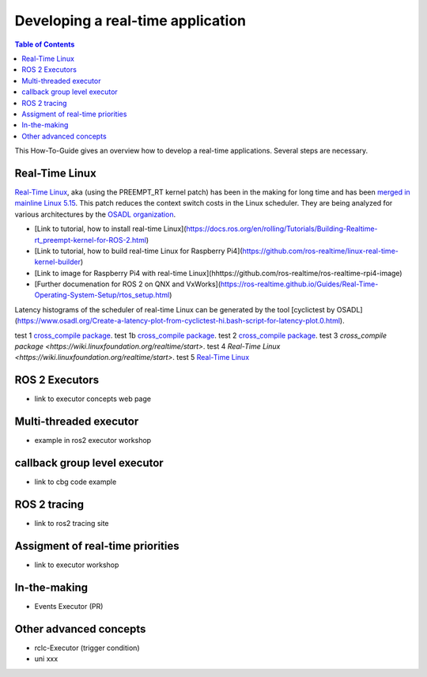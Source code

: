 Developing a real-time application
##########################

.. contents:: Table of Contents
   :depth: 2
   :local:

This How-To-Guide gives an overview how to develop a real-time applications. Several steps are necessary.

Real-Time Linux
---------------
`Real-Time Linux <https://wiki.linuxfoundation.org/realtime/start>`_, aka (using the PREEMPT_RT kernel patch) has been in the making for long time and has been `merged in mainline Linux 5.15 <https://lwn.net/Articles/867919/>`_. This patch reduces the context switch costs in the Linux scheduler. They are being analyzed for various architectures by the `OSADL organization <https://www.osadl.org/OSADL-QA-Farm-Real-time.linux-real-time.0.html>`_. 


- [Link to tutorial, how to install real-time Linux](https://docs.ros.org/en/rolling/Tutorials/Building-Realtime-rt_preempt-kernel-for-ROS-2.html)
- [Link to tutorial, how to build real-time Linux for Raspberry Pi4](https://github.com/ros-realtime/linux-real-time-kernel-builder)
- [Link to image for Raspberry Pi4 with real-time Linux](hhttps://github.com/ros-realtime/ros-realtime-rpi4-image)
- [Further documenation for ROS 2 on QNX and VxWorks](https://ros-realtime.github.io/Guides/Real-Time-Operating-System-Setup/rtos_setup.html)


Latency histograms of the scheduler of real-time Linux can be generated by the tool [cyclictest by OSADL](https://www.osadl.org/Create-a-latency-plot-from-cyclictest-hi.bash-script-for-latency-plot.0.html).


test 1 `cross_compile package <https://github.com/ros-tooling/cross_compile>`__.
test 1b `cross_compile package <https://github.com/ros-tooling/cross_compile>`_.
test 2 `cross_compile package <https://wiki.linuxfoundation.org/realtime/start>`_.
test 3 `cross_compile package <https://wiki.linuxfoundation.org/realtime/start>`.
test 4 `Real-Time Linux <https://wiki.linuxfoundation.org/realtime/start>`.
test 5 `Real-Time Linux <https://wiki.linuxfoundation.org/realtime/start>`_

ROS 2 Executors
------------------

- link to executor concepts web page

Multi-threaded executor
------------------------

- example in ros2 executor workshop

callback group level executor
------------------------

- link to cbg code example 

ROS 2 tracing
-------------
- link to ros2 tracing site

Assigment of real-time priorities
---------------------------------
- link to executor workshop

In-the-making
---------------------------------
- Events Executor (PR)

Other advanced concepts
---------------------------------
- rclc-Executor (trigger condition)
- uni xxx